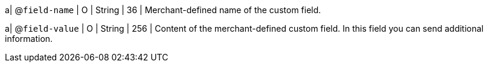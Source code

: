 
a| @``field-name``
| O 
| String 
| 36 
| Merchant-defined name of the custom field.

a| @``field-value``
| O 
| String 
| 256 
| Content of the merchant-defined custom field. In this field you can send additional information.

//-
